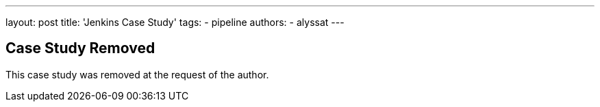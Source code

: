 ---
layout: post
title: 'Jenkins Case Study'
tags:
- pipeline
authors:
- alyssat
---

== Case Study Removed

This case study was removed at the request of the author.
